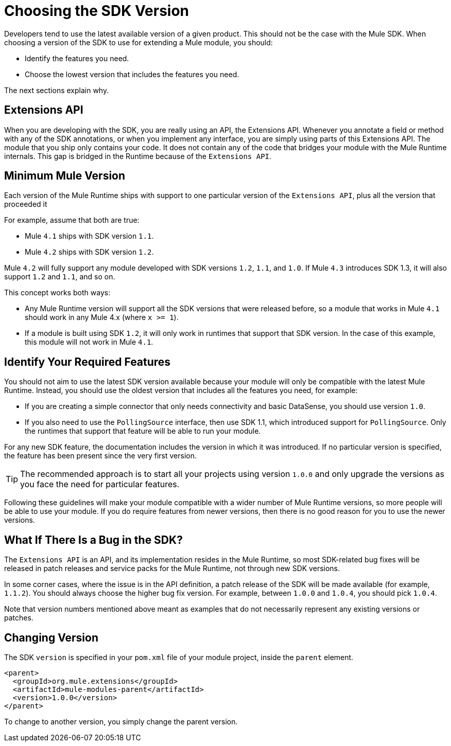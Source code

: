= Choosing the SDK Version
:keywords: mule, sdk, create, new, project, getting, started, version

//TODO: IS THIS 1.1 ONLY, NOT 1.0

Developers tend to use the latest available version of a given product. This should not be the case with the Mule SDK. When choosing a version of the SDK to use for extending a Mule module, you should:

* Identify the features you need.
* Choose the lowest version that includes the features you need.

The next sections explain why.

== Extensions API

When you are developing with the SDK, you are really using an API, the Extensions API. Whenever you annotate a field or method with any of the SDK annotations, or when you implement any interface, you are simply using parts of this Extensions API. The module that you ship only contains your code. It does not contain any of the code that bridges your module with the Mule Runtime internals. This gap is bridged in the Runtime because of the `Extensions API`.

== Minimum Mule Version

Each version of the Mule Runtime ships with support to one particular version of the `Extensions API`, plus all the version that proceeded it

For example, assume that both are true:

* Mule `4.1` ships with SDK version `1.1`.
* Mule `4.2` ships with SDK version `1.2`.

Mule `4.2` will fully support any module developed with SDK versions `1.2`, `1.1`, and `1.0`. If Mule `4.3` introduces SDK 1.3, it will also support `1.2` and `1.1`, and so on.

This concept works both ways:

* Any Mule Runtime version will support all the SDK versions that were released before, so a module that works in Mule `4.1` should work in any Mule 4.x (where `x >= 1`).
* If a module is built using SDK `1.2`, it will only work in runtimes that support that SDK version. In the case of this example, this module will not work in Mule `4.1`.

== Identify Your Required Features

You should not aim to use the latest SDK version available because your module will only be compatible with the latest Mule Runtime. Instead, you should use the oldest version that includes all the features you need, for example:

* If you are creating a simple connector that only needs connectivity and basic DataSense, you should use version `1.0`.
* If you also need to use the `PollingSource` interface, then use SDK 1.1, which introduced support for `PollingSource`. Only the runtimes that support that feature will be able to run your module.

For any new SDK feature, the documentation includes the version in which it was introduced. If no particular version is specified, the feature has been present since the very first version.

[TIP]
The recommended approach is to start all your projects using version `1.0.0` and only upgrade the versions as you face the need for particular features.

Following these guidelines will make your module compatible with a wider number of Mule Runtime versions, so more people will be able to use your module. If you do require features from newer versions, then there is no good reason for you to use the newer versions.


== What If There Is a Bug in the SDK?

The `Extensions API` is an API, and its implementation resides in the Mule Runtime, so most SDK-related bug fixes will be released in patch releases and service packs for the Mule Runtime, not through new SDK versions.

In some corner cases, where the issue is in the API definition, a patch release of the SDK will be made available (for example, `1.1.2`). You should always choose the higher bug fix version. For example, between `1.0.0` and `1.0.4`, you should pick `1.0.4`.

Note that version numbers mentioned above meant as examples that do not necessarily represent any existing versions or patches.

== Changing Version

The SDK `version` is specified in your `pom.xml` file of your module project, inside the `parent` element.

[source, xml, linenums]
----
<parent>
  <groupId>org.mule.extensions</groupId>
  <artifactId>mule-modules-parent</artifactId>
  <version>1.0.0</version>
</parent>
----

To change to another version, you simply change the parent version.
